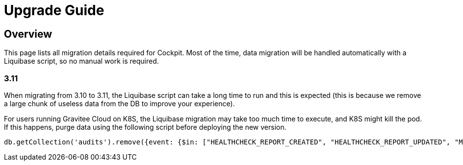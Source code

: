 = Upgrade Guide
:page-sidebar: cockpit_sidebar
:page-permalink: /cockpit/3.x/cockpit_installguide_migration.html
:page-folder: cockpit/installation-guide

== Overview

This page lists all migration details required for Cockpit.
Most of the time, data migration will be handled automatically with a Liquibase script, so no manual work is required.

=== 3.11

When migrating from 3.10 to 3.11, the Liquibase script can take a long time to run and this is expected (this is because we remove a large chunk of useless data from the DB to improve your experience).

For users running Gravitee Cloud on K8S, the Liquibase migration may take too much time to execute, and K8S might kill the pod. If this happens, purge data using the following script before deploying the new version.
```
db.getCollection('audits').remove({event: {$in: ["HEALTHCHECK_REPORT_CREATED", "HEALTHCHECK_REPORT_UPDATED", "MONITORING_REPORT_CREATED"]}})
```
